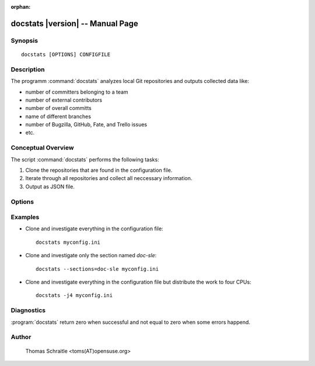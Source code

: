 .. docstats documentation master file for manpage

:orphan:

docstats |version| -- Manual Page
=================================


Synopsis
--------
::

 docstats [OPTIONS] CONFIGFILE


Description
-----------

The programm :command:`docstats` analyzes local Git repositories and outputs
collected data like:

* number of committers belonging to a team
* number of external contributors
* number of overall committs
* name of different branches
* number of Bugzilla, GitHub, Fate, and Trello issues
* etc.


Conceptual Overview
-------------------

The script :command:`docstats` performs the following tasks:

#. Clone the repositories that are found in the configuration file.
#. Iterate through all repositories and collect all neccessary information.
#. Output as JSON file.


Options
-------

.. program:: docstats

.. option:: -h, --help

   Display usage summary

.. option:: --version

   Prints the version

.. option:: -v...

   Raise verbosity level; can be used more than once

.. option:: CONFIGFILE

   The configuration file which contains all to repositories to investigate

.. option:: --sections <SECTIONS>, -s <SECTIONS>

   Select one or more sections from configuration file only (default all)


Examples
--------

* Clone and investigate everything in the configuration file::

   docstats myconfig.ini

* Clone and investigate only the section named `doc-sle`::

   docstats --sections=doc-sle myconfig.ini

* Clone and investigate everything in the configuration file but distribute
  the work to four CPUs::

   docstats -j4 myconfig.ini


Diagnostics
-----------

:program:`docstats` return zero when successful and not equal to zero when
some errors happend.


Author
------

   Thomas Schraitle <toms(AT)opensuse.org>
